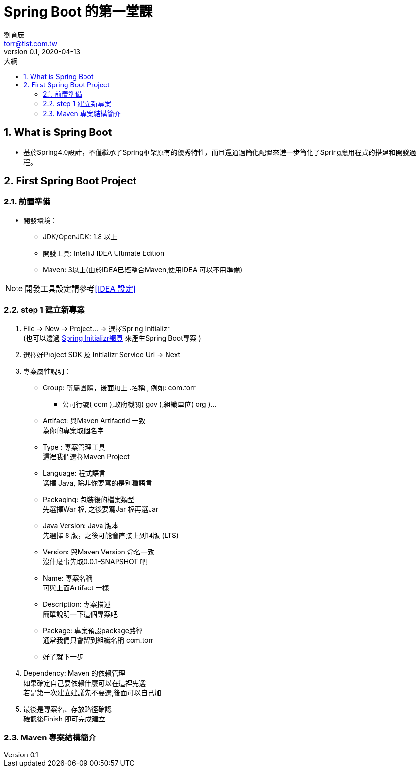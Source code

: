 = Spring Boot 的第一堂課
劉育辰 <torr@tist.com.tw>
v0.1, 2020-04-13
:experimental:
:icons: font
:sectnums:
:toc: left
:toc-title: 大綱
:sectanchors:

== What is Spring Boot

* 基於Spring4.0設計，不僅繼承了Spring框架原有的優秀特性，而且還通過簡化配置來進一步簡化了Spring應用程式的搭建和開發過程。

== First Spring Boot Project

=== 前置準備
* 開發環境：
** JDK/OpenJDK: 1.8 以上
** 開發工具: IntelliJ IDEA Ultimate Edition
** Maven: 3以上(由於IDEA已經整合Maven,使用IDEA 可以不用準備)

NOTE: 開發工具設定請參考<<IDEA 設定>>

=== step 1 建立新專案

. File -> New -> Project... ->  選擇Spring Initializr +
(也可以透過 link:https://start.spring.io/[Spring Initializr網頁] 來產生Spring Boot專案 )

. 選擇好Project SDK 及 Initializr Service Url -> Next

. 專案屬性說明：
* Group: 所屬團體，後面加上 .名稱 , 例如: com.torr
** 公司行號( com ),政府機關( gov ),組織單位( org )...

* Artifact: 與Maven ArtifactId 一致 +
為你的專案取個名字

* Type : 專案管理工具 +
這裡我們選擇Maven Project

* Language: 程式語言 +
選擇 Java, 除非你要寫的是別種語言

* Packaging: 包裝後的檔案類型 +
先選擇War 檔, 之後要寫Jar 檔再選Jar

* Java Version: Java 版本 +
先選擇 8 版，之後可能會直接上到14版 (LTS)

* Version: 與Maven Version 命名一致 +
沒什麼事先取0.0.1-SNAPSHOT 吧

* Name: 專案名稱 +
可與上面Artifact 一樣

* Description: 專案描述 +
簡單說明一下這個專案吧

* Package: 專案預設package路徑 +
通常我們只會留到組織名稱 com.torr

* 好了就下一步

. Dependency: Maven 的依賴管理 +
如果確定自己要依賴什麼可以在這裡先選 +
若是第一次建立建議先不要選,後面可以自己加

. 最後是專案名、存放路徑確認 +
確認後Finish 即可完成建立

=== Maven 專案結構簡介
















